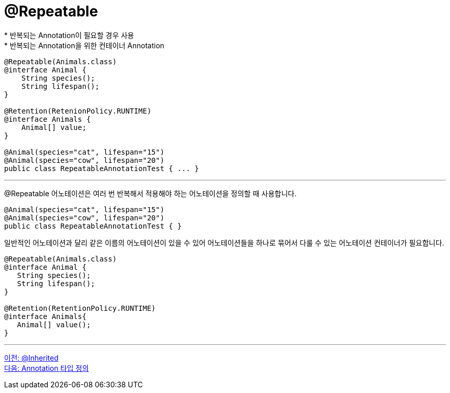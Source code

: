= @Repeatable
* 반복되는 Annotation이 필요할 경우 사용
* 반복되는 Annotation을 위한 컨테이너 Annotation

[source, java]
----
@Repeatable(Animals.class)
@interface Animal {
    String species();
    String lifespan();
}

@Retention(RetenionPolicy.RUNTIME)
@interface Animals {
    Animal[] value;
}

@Animal(species="cat", lifespan="15")
@Animal(species="cow", lifespan="20")
public class RepeatableAnnotationTest { ... }
----

---

@Repeatable 어노테이션은 여러 번 반복해서 적용해야 하는 어노테이션을 정의할 때 사용합니다.

[source, java]
----
@Animal(species="cat", lifespan="15")
@Animal(species="cow", lifespan="20")
public class RepeatableAnnotationTest { }
----

일반적인 어노테이션과 달리 같은 이름의 어노테이션이 있을 수 있어 어노테이션들을 하나로 묶어서 다룰 수 있는 어노테이션 컨테이너가 필요합니다.

[source, java]
----
@Repeatable(Animals.class)
@interface Animal {
   String species();
   String lifespan();
}

@Retention(RetentionPolicy.RUNTIME)
@interface Animals{
   Animal[] value();
}
----

---

link:./21_inherited.adoc[이전: @Inherited] +
link:./23_chapter5_define_type.adoc[다음: Annotation 타입 정의]